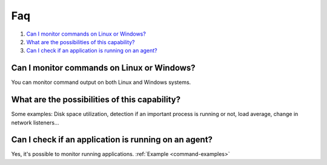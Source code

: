 .. _command-faq:

Faq
===

#. `Can I monitor commands on Linux or Windows?`_
#. `What are the possibilities of this capability?`_
#. `Can I check if an application is running on an agent?`_

Can I monitor commands on Linux or Windows?
-----------------------------------------------
You can monitor command output on both Linux and Windows systems.

What are the possibilities of this capability?
---------------------------------------------------
Some examples: Disk space utilization, detection if an important process is running or not, load average, change in network listeners...

Can I check if an application is running on an agent?
----------------------------------------------------------
Yes, it's possible to monitor running applications. :ref:`Example <command-examples>`
